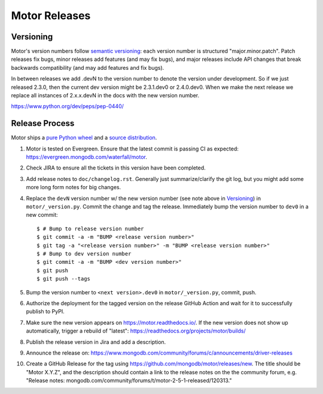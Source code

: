 ==============
Motor Releases
==============

Versioning
----------

Motor's version numbers follow `semantic versioning <http://semver.org/>`_:
each version number is structured "major.minor.patch". Patch releases fix
bugs, minor releases add features (and may fix bugs), and major releases
include API changes that break backwards compatibility (and may add features
and fix bugs).

In between releases we add .devN to the version number to denote the version
under development. So if we just released 2.3.0, then the current dev
version might be 2.3.1.dev0 or 2.4.0.dev0. When we make the next release we
replace all instances of 2.x.x.devN in the docs with the new version number.

https://www.python.org/dev/peps/pep-0440/

Release Process
---------------

Motor ships a `pure Python wheel <https://packaging.python.org/guides/distributing-packages-using-setuptools/#pure-python-wheels>`_
and a `source distribution <https://packaging.python.org/guides/distributing-packages-using-setuptools/#source-distributions>`_.

#. Motor is tested on Evergreen. Ensure that the latest commit is passing CI as
   expected: https://evergreen.mongodb.com/waterfall/motor.

#. Check JIRA to ensure all the tickets in this version have been completed.

#. Add release notes to ``doc/changelog.rst``. Generally just summarize/clarify
   the git log, but you might add some more long form notes for big changes.

#. Replace the ``devN`` version number w/ the new version number (see
   note above in `Versioning`_) in
   ``motor/_version.py``. Commit the change and tag the release.
   Immediately bump the version number to ``dev0`` in a new commit::

     $ # Bump to release version number
     $ git commit -a -m "BUMP <release version number>"
     $ git tag -a "<release version number>" -m "BUMP <release version number>"
     $ # Bump to dev version number
     $ git commit -a -m "BUMP <dev version number>"
     $ git push
     $ git push --tags

#. Bump the version number to ``<next version>.dev0`` in ``motor/_version.py``,
   commit, push.

#. Authorize the deployment for the tagged version on the release GitHub Action and
   wait for it to successfully publish to PyPI.

#. Make sure the new version appears on https://motor.readthedocs.io/. If the
   new version does not show up automatically, trigger a rebuild of "latest":
   https://readthedocs.org/projects/motor/builds/

#. Publish the release version in Jira and add a description.

#. Announce the release on:
   https://www.mongodb.com/community/forums/c/announcements/driver-releases

#. Create a GitHub Release for the tag using https://github.com/mongodb/motor/releases/new.
   The title should be "Motor X.Y.Z", and the description should contain a
   link to the release notes on the the community forum, e.g.
   "Release notes: mongodb.com/community/forums/t/motor-2-5-1-released/120313."
